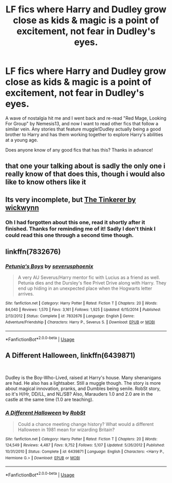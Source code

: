 #+TITLE: LF fics where Harry and Dudley grow close as kids & magic is a point of excitement, not fear in Dudley's eyes.

* LF fics where Harry and Dudley grow close as kids & magic is a point of excitement, not fear in Dudley's eyes.
:PROPERTIES:
:Author: Sensoray
:Score: 12
:DateUnix: 1576463255.0
:DateShort: 2019-Dec-16
:FlairText: Recommendation
:END:
A wave of nostalgia hit me and I went back and re-read "Red Mage, Looking For Group" by Nemesis13, and now I want to read other fics that follow a similar vein. Any stories that feature muggle!Dudley actually being a good brother to Harry and has them working together to explore Harry's abilities at a young age.

Does anyone know of any good fics that has this? Thanks in advance!


** that one your talking about is sadly the only one i really know of that does this, though i would also like to know others like it
:PROPERTIES:
:Author: Neriasa
:Score: 3
:DateUnix: 1576465549.0
:DateShort: 2019-Dec-16
:END:


** Its very incomplete, but [[https://m.fanfiction.net/s/12461030/1/The-Tinkerer][The Tinkerer by wickwynn]]
:PROPERTIES:
:Score: 2
:DateUnix: 1576467802.0
:DateShort: 2019-Dec-16
:END:

*** Oh I had forgotten about this one, read it shortly after it finished. Thanks for reminding me of it! Sadly I don't think I could read this one through a second time though.
:PROPERTIES:
:Author: Sensoray
:Score: 2
:DateUnix: 1576469400.0
:DateShort: 2019-Dec-16
:END:


** linkffn(7832676)
:PROPERTIES:
:Author: u-useless
:Score: 3
:DateUnix: 1576484958.0
:DateShort: 2019-Dec-16
:END:

*** [[https://www.fanfiction.net/s/7832676/1/][*/Petunia's Boys/*]] by [[https://www.fanfiction.net/u/714311/severusphoenix][/severusphoenix/]]

#+begin_quote
  A very AU Severus/Harry mentor fic with Lucius as a friend as well. Petunia dies and the Dursley's flee Privet Drive along with Harry. They end up hiding in an unexpected place when the Hogwarts letter arrives.
#+end_quote

^{/Site/:} ^{fanfiction.net} ^{*|*} ^{/Category/:} ^{Harry} ^{Potter} ^{*|*} ^{/Rated/:} ^{Fiction} ^{T} ^{*|*} ^{/Chapters/:} ^{20} ^{*|*} ^{/Words/:} ^{84,040} ^{*|*} ^{/Reviews/:} ^{1,570} ^{*|*} ^{/Favs/:} ^{3,161} ^{*|*} ^{/Follows/:} ^{1,925} ^{*|*} ^{/Updated/:} ^{6/15/2014} ^{*|*} ^{/Published/:} ^{2/13/2012} ^{*|*} ^{/Status/:} ^{Complete} ^{*|*} ^{/id/:} ^{7832676} ^{*|*} ^{/Language/:} ^{English} ^{*|*} ^{/Genre/:} ^{Adventure/Friendship} ^{*|*} ^{/Characters/:} ^{Harry} ^{P.,} ^{Severus} ^{S.} ^{*|*} ^{/Download/:} ^{[[http://www.ff2ebook.com/old/ffn-bot/index.php?id=7832676&source=ff&filetype=epub][EPUB]]} ^{or} ^{[[http://www.ff2ebook.com/old/ffn-bot/index.php?id=7832676&source=ff&filetype=mobi][MOBI]]}

--------------

*FanfictionBot*^{2.0.0-beta} | [[https://github.com/tusing/reddit-ffn-bot/wiki/Usage][Usage]]
:PROPERTIES:
:Author: FanfictionBot
:Score: 2
:DateUnix: 1576485004.0
:DateShort: 2019-Dec-16
:END:


** A Different Halloween, linkffn(6439871)

​

Dudley is the Boy-Who-Lived, raised at Harry's house. Many shenanigans are had. He also has a lightsaber. Still a muggle though. The story is more about magical innovation, pranks, and Dumbles being senile. RobSt story, so it's H/Hr, DD/LL, and NL/SB? Also, Marauders 1.0 and 2.0 are in the castle at the same time (1.0 are teaching).
:PROPERTIES:
:Author: Nyanmaru_San
:Score: 2
:DateUnix: 1576477918.0
:DateShort: 2019-Dec-16
:END:

*** [[https://www.fanfiction.net/s/6439871/1/][*/A Different Halloween/*]] by [[https://www.fanfiction.net/u/1451358/RobSt][/RobSt/]]

#+begin_quote
  Could a chance meeting change history? What would a different Halloween in 1981 mean for wizarding Britain?
#+end_quote

^{/Site/:} ^{fanfiction.net} ^{*|*} ^{/Category/:} ^{Harry} ^{Potter} ^{*|*} ^{/Rated/:} ^{Fiction} ^{T} ^{*|*} ^{/Chapters/:} ^{20} ^{*|*} ^{/Words/:} ^{124,549} ^{*|*} ^{/Reviews/:} ^{4,487} ^{*|*} ^{/Favs/:} ^{9,752} ^{*|*} ^{/Follows/:} ^{5,107} ^{*|*} ^{/Updated/:} ^{5/26/2012} ^{*|*} ^{/Published/:} ^{10/31/2010} ^{*|*} ^{/Status/:} ^{Complete} ^{*|*} ^{/id/:} ^{6439871} ^{*|*} ^{/Language/:} ^{English} ^{*|*} ^{/Characters/:} ^{<Harry} ^{P.,} ^{Hermione} ^{G.>} ^{*|*} ^{/Download/:} ^{[[http://www.ff2ebook.com/old/ffn-bot/index.php?id=6439871&source=ff&filetype=epub][EPUB]]} ^{or} ^{[[http://www.ff2ebook.com/old/ffn-bot/index.php?id=6439871&source=ff&filetype=mobi][MOBI]]}

--------------

*FanfictionBot*^{2.0.0-beta} | [[https://github.com/tusing/reddit-ffn-bot/wiki/Usage][Usage]]
:PROPERTIES:
:Author: FanfictionBot
:Score: 3
:DateUnix: 1576477931.0
:DateShort: 2019-Dec-16
:END:

